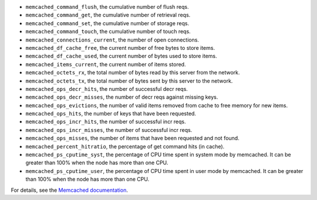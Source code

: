 .. _memcached_metrics:

* ``memcached_command_flush``, the cumulative number of flush reqs.
* ``memcached_command_get``, the cumulative number of retrieval reqs.
* ``memcached_command_set``, the cumulative number of storage reqs.
* ``memcached_command_touch``, the cumulative number of touch reqs.
* ``memcached_connections_current``, the number of open connections.
* ``memcached_df_cache_free``, the current number of free bytes to store items.
* ``memcached_df_cache_used``, the current number of bytes used to store items.
* ``memcached_items_current``, the current number of items stored.
* ``memcached_octets_rx``, the total number of bytes read by this server from
  the network.
* ``memcached_octets_tx``, the total number of bytes sent by this server to
  the network.
* ``memcached_ops_decr_hits``, the number of successful decr reqs.
* ``memcached_ops_decr_misses``, the number of decr reqs against missing keys.
* ``memcached_ops_evictions``, the number of valid items removed from cache to
  free memory for new items.
* ``memcached_ops_hits``, the number of keys that have been requested.
* ``memcached_ops_incr_hits``, the number of successful incr reqs.
* ``memcached_ops_incr_misses``, the number of successful incr reqs.
* ``memcached_ops_misses``, the number of items that have been requested and
  not found.
* ``memcached_percent_hitratio``, the percentage of get command hits (in cache).
* ``memcached_ps_cputime_syst``, the percentage of CPU time spent in system
  mode by memcached. It can be greater than 100% when the node has more than
  one CPU.
* ``memcached_ps_cputime_user``, the percentage of CPU time spent in user mode
  by memcached. It can be greater than 100% when the node has more than one CPU.

For details, see the `Memcached documentation <https://github.com/memcached/memcached/blob/master/doc/protocol.txt#L488>`_.
